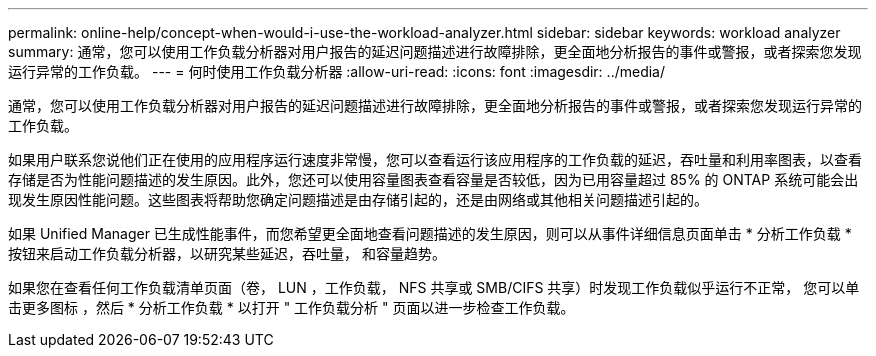 ---
permalink: online-help/concept-when-would-i-use-the-workload-analyzer.html 
sidebar: sidebar 
keywords: workload analyzer 
summary: 通常，您可以使用工作负载分析器对用户报告的延迟问题描述进行故障排除，更全面地分析报告的事件或警报，或者探索您发现运行异常的工作负载。 
---
= 何时使用工作负载分析器
:allow-uri-read: 
:icons: font
:imagesdir: ../media/


[role="lead"]
通常，您可以使用工作负载分析器对用户报告的延迟问题描述进行故障排除，更全面地分析报告的事件或警报，或者探索您发现运行异常的工作负载。

如果用户联系您说他们正在使用的应用程序运行速度非常慢，您可以查看运行该应用程序的工作负载的延迟，吞吐量和利用率图表，以查看存储是否为性能问题描述的发生原因。此外，您还可以使用容量图表查看容量是否较低，因为已用容量超过 85% 的 ONTAP 系统可能会出现发生原因性能问题。这些图表将帮助您确定问题描述是由存储引起的，还是由网络或其他相关问题描述引起的。

如果 Unified Manager 已生成性能事件，而您希望更全面地查看问题描述的发生原因，则可以从事件详细信息页面单击 * 分析工作负载 * 按钮来启动工作负载分析器，以研究某些延迟，吞吐量， 和容量趋势。

如果您在查看任何工作负载清单页面（卷， LUN ，工作负载， NFS 共享或 SMB/CIFS 共享）时发现工作负载似乎运行不正常， 您可以单击更多图标 image:../media/more-icon.gif[""]，然后 * 分析工作负载 * 以打开 " 工作负载分析 " 页面以进一步检查工作负载。
